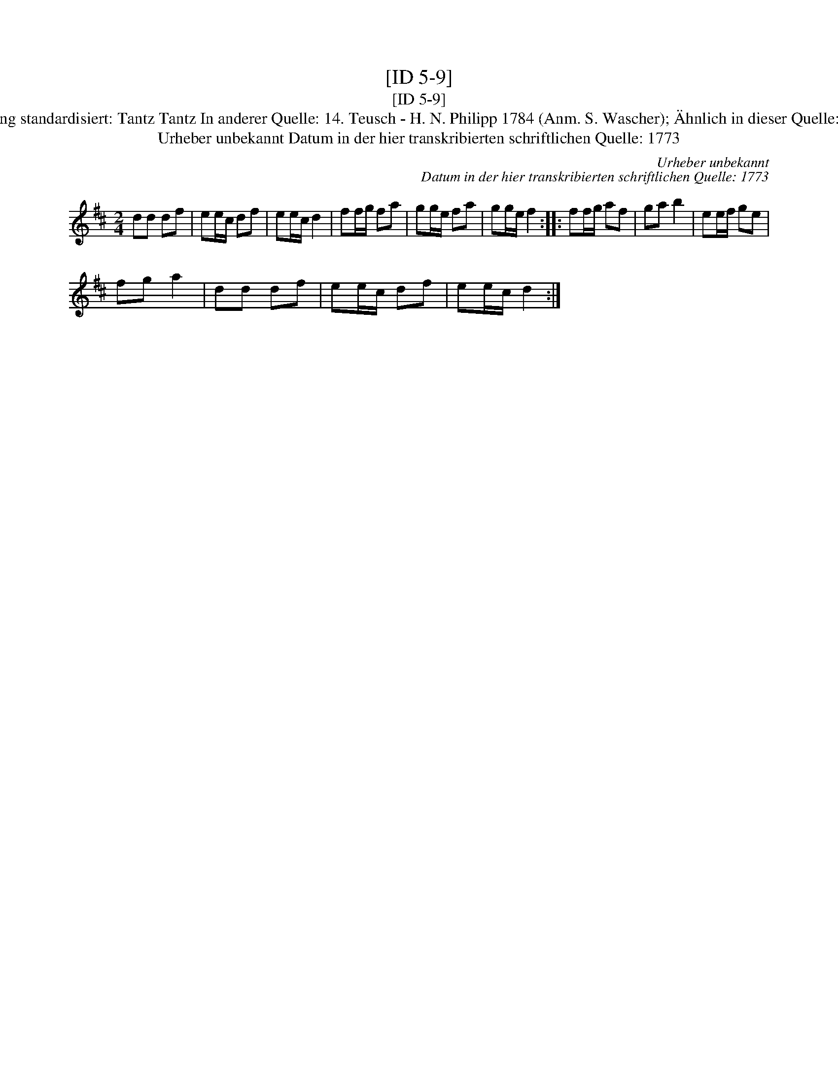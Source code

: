 X:1
T:[ID 5-9]
T:[ID 5-9]
T:Bezeichnung standardisiert: Tantz Tantz In anderer Quelle: 14. Teusch - H. N. Philipp 1784 (Anm. S. Wascher); \"Ahnlich in dieser Quelle: ID 2-55b;
T:Urheber unbekannt Datum in der hier transkribierten schriftlichen Quelle: 1773
C:Urheber unbekannt
C:Datum in der hier transkribierten schriftlichen Quelle: 1773
L:1/8
M:2/4
K:D
V:1 treble 
V:1
 dd df | ee/c/ df | ee/c/ d2 | ff/g/ fa | gg/e/ fa | gg/e/ f2 :: ff/g/ af | ga b2 | ee/f/ ge | %9
 fg a2 | dd df | ee/c/ df | ee/c/ d2 :| %13

